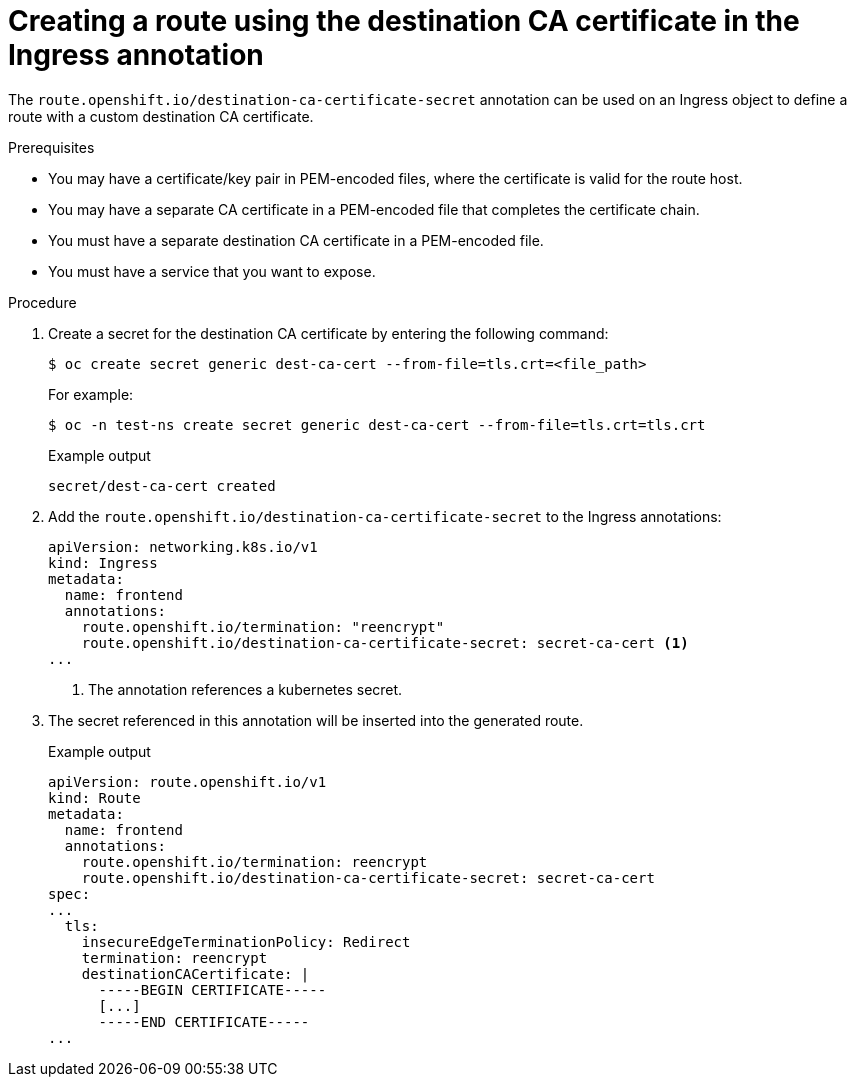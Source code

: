 // This is included in the following assemblies:
//
// * networking/routes/route-configuration.adoc
// * microshift_networking/microshift-configuring-routes.adoc

:_mod-docs-content-type: PROCEDURE
[id="nw-ingress-re-encrypt-route-custom-cert_{context}"]
= Creating a route using the destination CA certificate in the Ingress annotation

The `route.openshift.io/destination-ca-certificate-secret` annotation can be used on an Ingress object to define a route with a custom destination CA certificate.

.Prerequisites
* You may have a certificate/key pair in PEM-encoded files, where the certificate is valid for the route host.
* You may have a separate CA certificate in a PEM-encoded file that completes the certificate chain.
* You must have a separate destination CA certificate in a PEM-encoded file.
* You must have a service that you want to expose.

.Procedure

. Create a secret for the destination CA certificate by entering the following command:
+
[source,terminal]
----
$ oc create secret generic dest-ca-cert --from-file=tls.crt=<file_path>
----
+
For example:
+
[source,terminal]
----
$ oc -n test-ns create secret generic dest-ca-cert --from-file=tls.crt=tls.crt
----
+

.Example output
[source,terminal]
----
secret/dest-ca-cert created
----

. Add the `route.openshift.io/destination-ca-certificate-secret` to the Ingress annotations:
+
[source,yaml]
----
apiVersion: networking.k8s.io/v1
kind: Ingress
metadata:
  name: frontend
  annotations:
    route.openshift.io/termination: "reencrypt"
    route.openshift.io/destination-ca-certificate-secret: secret-ca-cert <1>
...
----
<1> The annotation references a kubernetes secret.

+
. The secret referenced in this annotation will be inserted into the generated route.
+

.Example output
[source,yaml]
----
apiVersion: route.openshift.io/v1
kind: Route
metadata:
  name: frontend
  annotations:
    route.openshift.io/termination: reencrypt
    route.openshift.io/destination-ca-certificate-secret: secret-ca-cert
spec:
...
  tls:
    insecureEdgeTerminationPolicy: Redirect
    termination: reencrypt
    destinationCACertificate: |
      -----BEGIN CERTIFICATE-----
      [...]
      -----END CERTIFICATE-----
...
----
